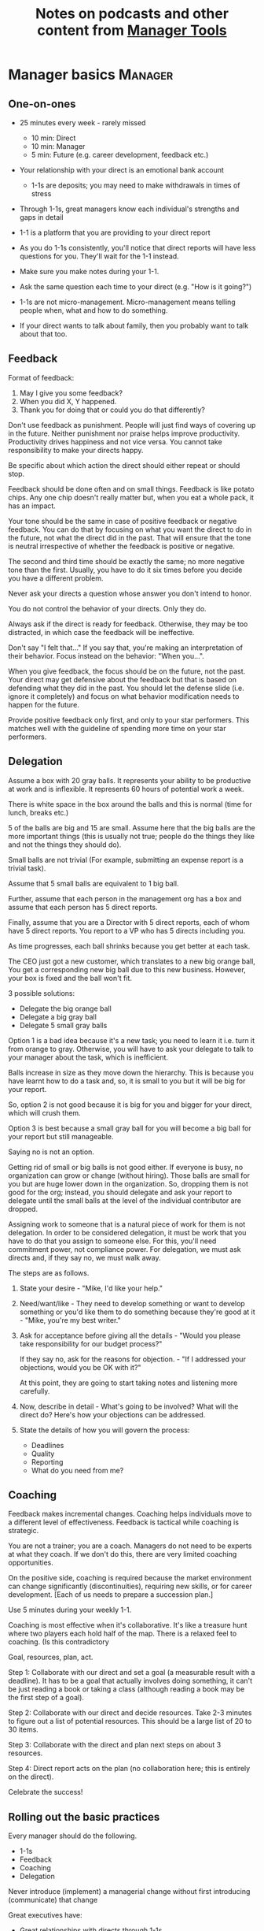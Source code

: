 #+Title: Notes on podcasts and other content from [[https://www.manager-tools.com/all-podcasts][Manager Tools]]
#+Filetags: :ManagerTools:

* Manager basics                                                    :Manager:


** One-on-ones

    - 25 minutes every week - rarely missed
    	- 10 min: Direct
    	- 10 min: Manager
    	- 5 min: Future (e.g. career development, feedback etc.)

    - Your relationship with your direct is an emotional bank account
    	- 1-1s are deposits; you may need to make withdrawals in times of stress

    - Through 1-1s, great managers know each individual's strengths and gaps in detail

    - 1-1 is a platform that you are providing to your direct report

    - As you do 1-1s consistently, you'll notice that direct reports
      will have less questions for you. They'll wait for the 1-1
      instead.

    - Make sure you make notes during your 1-1.

    - Ask the same question each time to your direct
      (e.g. "How is it going?")

    - 1-1s are not micro-management. Micro-management means telling
      people when, what and how to do something.

    - If your direct wants to talk about family, then you probably want to
      talk about that too.


** Feedback

    Format of feedback:
    1. May I give you some feedback?
    2. When you did X, Y happened.
    3. Thank you for doing that or could you do that differently?

    Don't use feedback as punishment. People will just find ways of
    covering up in the future. Neither punishment nor praise helps
    improve productivity. Productivity drives happiness and not vice
    versa. You cannot take responsibility to make your directs happy.

    Be specific about which action the direct should either repeat or
    should stop.

    Feedback should be done often and on small things. Feedback is
    like potato chips. Any one chip doesn't really matter but, when
    you eat a whole pack, it has an impact.

    Your tone should be the same in case of positive feedback or
    negative feedback. You can do that by focusing on what you want
    the direct to do in the future, not what the direct did in the
    past. That will ensure that the tone is neutral irrespective of
    whether the feedback is positive or negative.

    The second and third time should be exactly the same; no more
    negative tone than the first. Usually, you have to do it six times
    before you decide you have a different problem.

    Never ask your directs a question whose answer you don't intend to
    honor.

    You do not control the behavior of your directs. Only they do.

    Always ask if the direct is ready for feedback. Otherwise, they
    may be too distracted, in which case the feedback will be
    ineffective.

    Don't say "I felt that..." If you say that, you're making an
    interpretation of their behavior. Focus instead on the behavior:
    "When you...".

    When you give feedback, the focus should be on the future, not the
    past. Your direct may get defensive about the feedback but that is
    based on defending what they did in the past. You should let the
    defense slide (i.e. ignore it completely) and focus on what
    behavior modification needs to happen for the future.

    Provide positive feedback only first, and only to your star
    performers. This matches well with the guideline of spending more
    time on your star performers.


** Delegation

    Assume a box with 20 gray balls.  It represents your ability to be
    productive at work and is inflexible.  It represents 60 hours of
    potential work a week.

    There is white space in the box around the balls and this is
    normal (time for lunch, breaks etc.)

    5 of the balls are big and 15 are small. Assume here that the big
    balls are the more important things (this is usually not true;
    people do the things they like and not the things they should do).

    Small balls are not trivial (For example, submitting an expense
    report is a trivial task).

    Assume that 5 small balls are equivalent to 1 big ball.

    Further, assume that each person in the management org has a box
    and assume that each person has 5 direct reports.

    Finally, assume that you are a Director with 5 direct reports,
    each of whom have 5 direct reports. You report to a VP who has 5
    directs including you.

    As time progresses, each ball shrinks because you get better at
    each task.

    The CEO just got a new customer, which translates to a new big
    orange ball, You get a corresponding new big ball due to this new
    business.  However, your box is fixed and the ball won't fit.

    3 possible solutions:
      - Delegate the big orange ball
      - Delegate a big gray ball
      - Delegate 5 small gray balls

    Option 1 is a bad idea because it's a new task; you need to learn
    it i.e. turn it from orange to gray. Otherwise, you will have to
    ask your delegate to talk to your manager about the task, which is
    inefficient.

    Balls increase in size as they move down the hierarchy. This is
    because you have learnt how to do a task and, so, it is small to
    you but it will be big for your report.

    So, option 2 is not good because it is big for you and bigger for
    your direct, which will crush them.

    Option 3 is best because a small gray ball for you will become a
    big ball for your report but still manageable.

    Saying no is not an option.

    Getting rid of small or big balls is not good either.  If everyone
    is busy, no organization can grow or change (without hiring).
    Those balls are small for you but are huge lower down in the
    organization. So, dropping them is not good for the org; instead,
    you should delegate and ask your report to delegate until the
    small balls at the level of the individual contributor are
    dropped.

    Assigning work to someone that is a natural piece of work for them
    is not delegation. In order to be considered delegation, it must
    be work that you have to do that you assign to someone else.  For
    this, you'll need commitment power, not compliance power. For
    delegation, we must ask directs and, if they say no, we must walk
    away.

    The steps are as follows.

    1. State your desire - "Mike, I'd like your help."

    2. Need/want/like - They need to develop something or want to
       develop something or you'd like them to do something because
       they're good at it - "Mike, you're my best writer."

    3. Ask for acceptance before giving all the details - "Would
       you please take responsibility for our budget process?"

       If they say no, ask for the reasons for objection. - "If I
       addressed your objections, would you be OK with it?"

       At this point, they are going to start taking notes and listening
       more carefully.

    4. Now, describe in detail - What's going to be involved?
       What will the direct do? Here's how your objections can be
       addressed.

    5. State the details of how you will govern the process:
    	- Deadlines
    	- Quality
    	- Reporting
    	- What do you need from me?


** Coaching

    Feedback makes incremental changes. Coaching helps individuals
    move to a different level of effectiveness. Feedback is tactical
    while coaching is strategic.

    You are not a trainer; you are a coach. Managers do not need to be
    experts at what they coach. If we don't do this, there are very
    limited coaching opportunities.

    On the positive side, coaching is required because the market
    environment can change significantly (discontinuities), requiring
    new skills, or for career development. [Each of us needs to
    prepare a succession plan.]

    Use 5 minutes during your weekly 1-1.

    Coaching is most effective when it's collaborative. It's like a
    treasure hunt where two players each hold half of the map.  There
    is a relaxed feel to coaching. (Is this contradictory

    Goal, resources, plan, act.

    Step 1: Collaborate with our direct and set a goal (a measurable
    result with a deadline). It has to be a goal that actually
    involves doing something, it can't be just reading a book or
    taking a class (although reading a book may be the first step of a
    goal).

    Step 2: Collaborate with our direct and decide resources. Take 2-3
    minutes to figure out a list of potential resources. This should
    be a large list of 20 to 30 items.

    Step 3: Collaborate with the direct and plan next steps on about 3
    resources.

    Step 4: Direct report acts on the plan (no collaboration here;
    this is entirely on the direct).

    Celebrate the success!


** Rolling out the basic practices

   Every manager should do the following.
   - 1-1s
   - Feedback
   - Coaching
   - Delegation

   Never introduce (implement) a managerial change without first
   introducing (communicate) that change

   Great executives have:
   - Great relationships with directs through 1-1s
   - Clear and frequent feedback to directs
   - Coaching and demanding notably better performance over time
   - Delegating a lot to your directs

   "Doing" activities that position you as a leader versus "Being" a
   leader.

   Practice 1-1s for 6-8 weeks before you introduce the next aspects
   of the trinity (feedback, coaching etc.)


* New hires                                                         :Manager:

  A culture of effective professionalism must be taught, gaining it
  organically is slow and error-prone.

  Relationships matter. Your direct reports have to build relations
  with other organizations that you do work with. They should not rely
  on your connections. For instance, when someone from your team
  wanted something from HR, he should talk to them directly and not
  ask you to follow up.

  Share [[file:Introduction.org][a written introduction of your management philosophy]].


** Family first

  [[https://www.manager-tools.com/2022/01/first-meeting-new-direct-series-family-first-part-1][Link to podcast]]

  Setup a meeting towards the end of your on-boarding 1-1 series
  with your direct report with "Family first" as the topic.

  Family and self come first, work is always second. There's always
  going to be more work than time to do it.

  Work hard and do your best during your working hours; then go home
  and spend quality time with your family.


* Leader's intent                                                :Leadership:

  [[https://www.manager-tools.com/2015/08/leaders-intent-part-1-hall-fame-guidance][Link to podcast]]

  Communicate less about the how and more about the why. This is the
  only way to get growth out of your team.

  Communicate your plans and why. For instance, if you are looking for
  cost-cutting, communicate at a high-level why costs need to be cut
  and roughly how much. You want to stay out of the weeds in terms of
  details and communicate only the intent.


** Eisenhower: Plans are nothing; planning is everything.            :quotes:


** Manager tools: Good judgement comes from experience, experience comes from bad judgement. :quotes:


* My direct is resigning                                            :Manager:

   [[https://www.manager-tools.com/2014/10/my-direct-resigning-chapter-1-never-counter-offer-part-1-hall-fame-guidance][Podcast link]]

   The two things a manager are responsible for are results and
   retention.


** Congratulate them first!

   We think of the negatives of the person leaving the job and become
   defensive. Many companies don't manage your careers, people are now
   more responsible for their own careers. They have gone out of their
   way to do a resume and interview. So, they've achieved something. Say
   "Congratulations! Tell me more about the offer you have!"


** Gather information

   At this point, the direct has done a lot of work to get a
   counter-offer without your information. You may use words like:
   "Find out more, tell me the whole story: your job, responsibilities, etc."

   Managers will never be able to make directs happy if they are
   focused on just getting a better salary.

   You may something like "I respect you, I admire you; you make my
   job easy. I'll miss you." Don't mention the cost of replacing the
   person, that holds true for anyone, so it's not a factor in the
   process.

   At this stage, you should still not make a counter-offer. However,
   you can ask, "Have you made a decision? If not, by when do you need
   to make a decision?"

   At this point, they may say that they have
   already accepted the offer. That implies that you can't take any
   action.

   An offer should have the following components. You should find out
   all these components. It can help you get industry information even
   if you are going to lose this person.
   - Job description, position, who you report to, location
   - Compensation package: pay, benefits etc.
   - Decision date


** Never make a counter-offer

   Likelihood of success is low. You may only be able to keep them for
   the short-term.

   Cost/benefit analysis: You're paying more for essentially damage
   control (the cost of having to go out and hire a
   replacement). However, this person has high likelihood of leaving
   later anyway.

   Relationship damage: In order to maintain status quo (pay a person
   more to do the same job as before), you will need to call in
   favors. Neither you nor your boss will readily want to do
   this. This is especially true for big companies.


* Managing your time                                                :Manager:

  You don't manage your time, you manage your priorities.

  You don't get paid to do more things, you get paid to do the most
  important things.

  Use the following steps.
  1. Figure out the things you worked on in the last 3 weeks - use
     only pen and paper

  2. Capture your top priorities (source material: job descriptions,
     performance reviews etc.). There should be less than 5 of these.
     - Ask what the role requires of you, not what you want to do.

  3. Do a rough time analysis either based on your past 15 working
     days (3 working weeks) or by timing yourself for the next 3
     work-weeks (Drucker analysis)
     - Put your number 1 priority on your calendar.

  Yellow peanut M&M - that is your work while your self and your
  family are the sun.  If you hold up the M&M against the sun, they
  may seem of the same size but they are not.


* Searching for a job                                             :JobSearch:

** The big picture

   A job search is not easy. You need to use multiple channels for
   your job search, not just one. The channels are as follows.

      - Companies you know :: You have driven past them, know of them,
        admire them etc. If you know someone in the company, it might
        be useful for them to refer you rather than submit your resume
        directly.

      - Companies you don't know :: Do your research
        (Google/LinkedIn/Indeed etc.). Use location-based
        searches. This list is much bigger than the companies you know
        of, because you typically only know of B2C companies.

      - Job boards :: Use more than one.

      - Your connections :: Maintain a healthy list of networking
        connections whom you've been in touch with. Reach out to them:
        in person coffee/lunch/dinner is better than voice call is
        better than email/text.

      - Recruiters :: You should reach out to recruiters, find the
        ones you are comfortable working with and work with them
        regularly.

   [[https://www.manager-tools.com/2016/06/search-big-picture-part-1][Podcast]]


** Be open to opportunities

   You can be happy in your current job and still be open to
   opportunities. Always have the conversation.

   If the job isn't right for you, suggest someone else.

   [[https://www.manager-tools.com/2020/10/open-opportunities][Podcast]]


* Horstman's 3rd law of interviewing                              :JobSearch:

  "We'll take 90% less ability for 10% more attitude every day of the
  week." This is an exaggerated claim but it is in the right spirit.

  People are hired for technical reasons and fired for personality
  reasons. Interviewing is a wasteful process but energy and
  enthusiasm expressed the right way are crucial.

  Six behaviors to show energy.

  - Smiles :: Your smile must be the first thing the interviewer sees
    about you. This is the highest value behavior.

  - Handshakes :: Make it energetic. Your webbing between the thumb
    and forefinger should touch the other person's webbing.

  - Voice volume :: Men should raise their volume slightly while
    speaking. This allows them to have tonal changes more easily,
    which in turn communicates energy and enthusiasm.

  - Hand gestures :: These are extremely important as a measure of
    energy. There is a gesture box (above the waist, below the
    torso). Gestures inside the box are not useful. You want gestures
    outside the box with fast and sharp responses.

  - Postures :: Lean forward from the waist. This is a useful
    gesture/posture. Do this at least twice in 30 min.

  - Laughs :: Having a laugh or two (a self-deprecating moment etc.)
    will create a relaxing moment.

  The good thing about behaviors is that they can be practised.

  An interview is a sales opportunity. It's not unethical - don't
  assume that you cannot be authentic while practising this behavior.


* Mentoring                                                          :Career:

  [[https://www.manager-tools.com/2006/06/basics-mentoring-part-1-2][Podcast link]]

  The mentor-mentee relationship is a 2-person relation. When
  Corporate HR gets involved, the value can be diluted. It's better
  for you to manage that relationship yourself.

  Later in your life, you may want a personal board of directors.

  - Choose someone whom you admire who will be helpful in achieving
    your goals. Your boss cannot be your mentor. In a big company, you
    can find a mentor within.

    Decide what your goals are, before you approach a mentor.

  - Decide how long the relation will last. It shouldn't last any more
    than 3 years. It shouldn't be for a short period of the order of
    weeks. It shouldn't be for specific challenges you face right now,
    such as getting a promotion etc.

  - Make a specific ask to someone to be your mentor. Specify the time
    commitment. Nominally, this may be quarterly in-person meetings
    with periodic phone/email conversations. You have to trust your
    mentor and open up to feedback. You should be ready to share
    details with them that you would not share with your boss, both on
    the professional and personal level.

    You are responsible for the operational part e.g. scheduling
    meetings, sending information for pre-reads, rescheduling as
    necessary etc.

  - For the first meeting, have a resume, performance evaluations,
    key projects etc. Set an agenda. Mix professional and personal
    e.g. a one hour meeting in the office on the professional topics
    followed by a lunch outside to get to know each other personally:
    family, life goals etc.

  - Don't try to educate your mentor
    on the feedback model etc., just take feedback as they give
    you. Listen to the feedback, take notes, make changes.

    Ask specific questions so that you are respectful of their
    time. Make sure you close the loop on guidance they have given
    you. e.g. "Help me learn from what just happened".

    Hand-written thank-you notes are the gold standard of saying
    thanks.

* Planning for getting laid off                                      :Career:

  [[https://www.manager-tools.com/2007/11/getting-laid-off-finances-rule][Finances rule podcast]]

  Layoffs and firing are a fact of corporate life in every industry
  and at every level. Getting fired can be a liberating experience; you just go find
  another job. However, you need to prepare in advance.

  Cardinal rule: get 6 months of liquidity in your personal finances now! You need to
  be prepared for a period of not finding the next job. That way, you
  remove the stress of worrying about cash flow and can focus on the
  job search.

